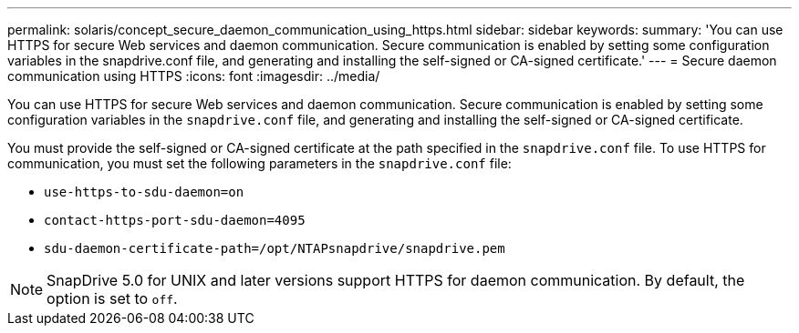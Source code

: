 ---
permalink: solaris/concept_secure_daemon_communication_using_https.html
sidebar: sidebar
keywords:
summary: 'You can use HTTPS for secure Web services and daemon communication. Secure communication is enabled by setting some configuration variables in the snapdrive.conf file, and generating and installing the self-signed or CA-signed certificate.'
---
= Secure daemon communication using HTTPS
:icons: font
:imagesdir: ../media/

[.lead]
You can use HTTPS for secure Web services and daemon communication. Secure communication is enabled by setting some configuration variables in the `snapdrive.conf` file, and generating and installing the self-signed or CA-signed certificate.

You must provide the self-signed or CA-signed certificate at the path specified in the `snapdrive.conf` file. To use HTTPS for communication, you must set the following parameters in the `snapdrive.conf` file:

* `use-https-to-sdu-daemon=on`
* `contact-https-port-sdu-daemon=4095`
* `sdu-daemon-certificate-path=/opt/NTAPsnapdrive/snapdrive.pem`

NOTE: SnapDrive 5.0 for UNIX and later versions support HTTPS for daemon communication. By default, the option is set to `off`.
